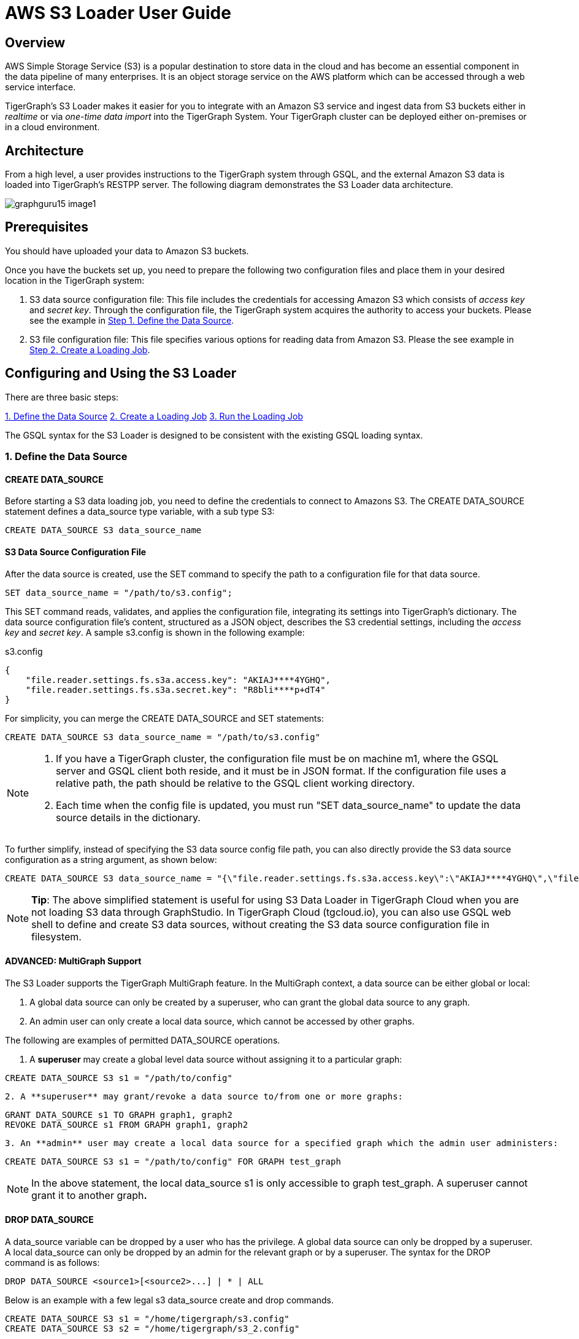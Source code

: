 = AWS S3 Loader User Guide

== Overview

AWS Simple Storage Service (S3) is a popular destination to store data in the cloud and has become an essential component in the data pipeline of many enterprises. It is an object storage service on the AWS platform which can be accessed through a web service interface.

TigerGraph's S3 Loader makes it easier for you to integrate with an Amazon S3 service and ingest data from S3 buckets either in _realtime_ or via _one-time data import_ into the TigerGraph System. Your TigerGraph cluster can be deployed either on-premises or in a cloud environment.

== Architecture

From a high level, a user provides instructions to the TigerGraph system through GSQL, and the external Amazon S3 data is loaded into TigerGraph's RESTPP server. The following diagram demonstrates the S3 Loader data architecture.

image::graphguru15-image1.png[]

== *Prerequisites*

You should have uploaded your data to Amazon S3 buckets.

Once you have the buckets set up, you need to prepare the following two configuration files and place them in your desired location in the TigerGraph system:

. S3 data source configuration file: This file includes the credentials for accessing Amazon S3 which consists of _access key_ and _secret key_. Through the configuration file, the TigerGraph system acquires the authority to access your buckets. Please see the example in xref:s3-loader-user-guide.adoc#_1_define_the_data_source[Step 1. Define the Data Source].
. S3 file configuration file: This file specifies various options for reading data from Amazon S3. Please the see example in xref:data-loading:s3-loader-user-guide.adoc#_2_create_a_loading_job[Step 2. Create a Loading Job].

== Configuring and Using the S3 Loader

There are three basic steps:

<<1. Define the Data Source>>
<<2. Create a Loading Job>>
<<3. Run the Loading Job>>

The GSQL syntax for the S3 Loader is designed to be consistent with the existing GSQL loading syntax.

=== 1. Define the Data Source

==== CREATE DATA_SOURCE

Before starting a S3 data loading job, you need to define the credentials to connect to Amazons  S3. The CREATE DATA_SOURCE statement defines a data_source type variable, with a sub type S3:

[,gsql]
----
CREATE DATA_SOURCE S3 data_source_name
----

==== S3 Data Source Configuration File

After the data source is created, use the SET command to specify the path to a configuration file for that data source.

[,gsql]
----
SET data_source_name = "/path/to/s3.config";
----

This SET command reads, validates, and applies the configuration file, integrating its settings into TigerGraph's dictionary. The data source configuration file's content, structured as a JSON object, describes the S3 credential settings, including the _access key_ and _secret key_. A sample s3.config is shown in the following example:

.s3.config

[,typescript]
----
{
    "file.reader.settings.fs.s3a.access.key": "AKIAJ****4YGHQ",
    "file.reader.settings.fs.s3a.secret.key": "R8bli****p+dT4"
}
----



For simplicity, you can merge the CREATE DATA_SOURCE and SET statements:

[,gsql]
----
CREATE DATA_SOURCE S3 data_source_name = "/path/to/s3.config"
----

[NOTE]
====

. If you have a TigerGraph cluster, the configuration file must be on machine m1, where the GSQL server and GSQL client both reside,  and it must be in JSON format. If the configuration file uses a relative path, the path should be relative to the GSQL client working directory.
. Each time when the config file is updated, you must run "SET data_source_name"  to update the data source details in the dictionary.
====

To further simplify, instead of specifying the S3 data source config file path, you can also directly provide the S3 data source configuration as a string argument, as shown below:

[,gsql]
----
CREATE DATA_SOURCE S3 data_source_name = "{\"file.reader.settings.fs.s3a.access.key\":\"AKIAJ****4YGHQ\",\"file.reader.settings.fs.s3a.secret.key\":\"R8bli****p+dT4\"}"
----

[NOTE]
====
*Tip*: The above simplified statement is useful for using S3 Data Loader in TigerGraph Cloud when you are not loading S3 data through GraphStudio. In TigerGraph Cloud (tgcloud.io), you can also use GSQL web shell to define and create S3 data sources, without creating the S3 data source configuration file in filesystem.
====

==== ADVANCED: MultiGraph Support

The S3 Loader supports the TigerGraph MultiGraph feature. In the MultiGraph context, a data source can be either global or local:

. A global data source can only be created by a superuser, who can grant the global data source to any graph.
. An admin user can only create a local data source, which cannot be accessed by other graphs.

The following are examples of permitted DATA_SOURCE operations.

. A *superuser* may create a global level data source without assigning it to a particular graph:

[,gsql]
----
CREATE DATA_SOURCE S3 s1 = "/path/to/config"
----

....
2. A **superuser** may grant/revoke a data source to/from one or more graphs:
....
[,gsql]
----
GRANT DATA_SOURCE s1 TO GRAPH graph1, graph2
REVOKE DATA_SOURCE s1 FROM GRAPH graph1, graph2
----

....
3. An **admin** user may create a local data source for a specified graph which the admin user administers:
....
[,gsql]
----
CREATE DATA_SOURCE S3 s1 = "/path/to/config" FOR GRAPH test_graph
----

[NOTE]
====
In the above statement, the local data_source s1 is only accessible to graph test_graph. A superuser cannot grant it to another graph**.**
====

==== DROP DATA_SOURCE

A data_source variable can be dropped by a user who has the privilege. A global data source can only be dropped by a superuser. A local data_source can only be dropped by an admin for the relevant graph or by a superuser. The syntax for the DROP command is as follows:

[,ebnf]
----
DROP DATA_SOURCE <source1>[<source2>...] | * | ALL
----

Below is an example with a few legal s3 data_source create and drop commands.

[,gsql]
----
CREATE DATA_SOURCE S3 s1 = "/home/tigergraph/s3.config"
CREATE DATA_SOURCE S3 s2 = "/home/tigergraph/s3_2.config"

DROP DATA_SOURCE s1, s2
DROP DATA_SOURCE *
DROP DATA_SOURCE ALL
----

==== SHOW DATA_SOURCE

The SHOW DATA_SOURCE command will display a summary of all existing data_sources for which the user has privilege:

[,console]
----
$ GSQL SHOW DATA_SOURCE *

# The sample output:
Data Source:
  - S3 s1 ("file.reader.settings.fs.s3a.access.key": "AKIAJ****4YGHQ", "file.reader.settings.fs.s3a.secret.key": "R8bli****p+dT4")
# The global data source will be shown in global scope.
# The graph scope will only show the data source it has access to.
----

=== 2. Create a Loading Job

The S3 Loader uses the same basic https://docs.tigergraph.com/dev/gsql-ref/ddl-and-loading/creating-a-loading-job#create-loading-job[CREATE LOADING JOB] syntax used for standard GSQL loading jobs. A DEFINE FILENAME statement should be used to assign a loader FILENAME variable to a S3 data source name and the path to its config file.

In addition, the filename can be specified in the RUN LOADING JOB statement with the USING clause. The filename value set by a RUN statement overrides the value set in the CREATE LOADING JOB.

Below is the syntax for DEFINE FILENAME when using the S3 Loader. In the syntax, $DATA_SOURCE_NAME is the S3 data source name, and the path points to a configuration file _which provides information about how to read an Amazon S3 file_. The S3 file configuration file must be in JSON format.

[,ebnf]
----
DEFINE FILENAME filevar "=" [filepath_string | data_source_string];
data_source_string = $DATA_SOURCE_NAME":"<path_to_configfile>
----

_*Example:*_ Load a S3 Data Source _*s*_*1*, ___**___where the path to the file configuration file is "~/files.conf":

[,gsql]
----
DEFINE FILENAME f1 = "$s1:~/files.config";
----

==== S3 File Configuration File

The S3 file configuration file tells the TigerGraph system exactly which Amazon S3 files to read and how to read them. Similar to the data source configuration file described above, the contents are in JSON object format. An example file is shown below.

.files.config

[,typescript]
----
{
    "file.uris": "s3://my-bucket/data.csv"
}
----



The "file.uris" key is required. It specifies one or more paths on your Amazon S3 bucket. Each path is either to an individual file or to a directory. If it is a directory, then each file directly under that directory is included. You can specify multiple paths by using a comma-separated list. An example with multiple paths is show below:

.files.config

[,typescript]
----
{
    "file.uris": "s3://my-bucket1/data1.csv,s3://my-bucket1/data2.csv,s3://my-bucket2/data3.csv"
}
----



Instead of specifying the config file path, you can also directly provide the S3 file configuration as a string argument, as shown below:

[,gsql]
----
DEFINE FILENAME f1 = "$s1:~/files.config";
DEFINE FILENAME f1 = "$s1:{\"file.uris\":\"s3://my-bucket/data.csv\"}";
----

==== ADVANCED: Configure How to Read S3 File

Besides the required "file.uris" key, you can further configure the S3 loader. A sample full configuration is shown below:

.files.config

[,typescript]
----
{
    "tasks.max": 1,
    "file.uris": "s3://my-bucket/data.csv",
    "file.regexp": ".*",
    "file.recursive": false,
    "file.scan.interval.ms": 60000,
    "file.reader.type": "text",
    "file.reader.batch.size": 10000,
    "file.reader.text.archive.type": "auto",
    "file.reader.text.archive.extensions.tar": "tar",
    "file.reader.text.archive.extensions.zip": "zip",
    "file.reader.text.archive.extensions.gzip": "tar.gz,tgz"
}
----



Following is a detailed explanation of each option:

* "*tasks.max*" (default is *1*): specifies the maximum number of tasks which can run in parallel. E.g. if there are 2 files and 2 tasks, each task will handle 1 file. If there are 2 files and 1 task, the single task will handle 2 files. If there is 1 file and 2 tasks, one of the tasks will handle the file.
* "*file.uris*": specifies the path(s) to the data files on Amazon S3. The path can also be dynamic by using expressions to modify the URIs at runtime. These expressions have the form `+${XX}+` where XX represents a pattern from https://docs.oracle.com/javase/8/docs/api/java/time/format/DateTimeFormatter.html[`DateTimeFormatter`] Java class.

[NOTE]
====
if you want to ingest data dynamically, i.e. directories/files created every day and avoid adding new URIs every time, you can include expressions in URIs to do that. For example, for the URI``+s3://my-bucket/${yyyy}+``, it is converted to``s3://my-bucket/2019``when running the loader. You can use as many as you like in the URIs, for instance:``+s3://my-bucket/${yyyy}/${MM}/${DD}/${HH}-${mm}+``
====

* "*file.regexp*" (default is *.** which matches all files): the regular expression to filter which files to read.
* "*file.recursive*" (default is *false*): whether to recursively access all files in a directory.
* "*file.scan.interval.ms*" (default is *60000*): the wait time in ms before starting another scan of the file directory after finishing the current scan. Only applicable in *stream* mode.
* "*file.reader.type*" (default is *text*): the type of file reader to use. If *text*, read the file line by line as pure text. If *parquet*, read the file as parquet format.
* "*file.reader.batch.size*" (default is *1000*): maximum number of lines to include in a single batch.
* "*file.reader.text.archive.type*" (default is *auto*): the archive type of the file to be read. If *auto*, determine the archive type automatically. If *tar*, read the file with tar format. if *zip*, read the file with zip format. If *gzip*, read the file with gzip format. If *none*, read the file normally.
* "*file.reader.text.archive.extensions.tar*" (default is *tar*): the list of file extensions to be read with tar format.
* "*file.reader.text.archive.extensions.zip*" (default is *zip*):  __**__the list of file extensions to be read with zip format.
* "*file.reader.text.archive.extensions.gzip*" (default is *gzip*): the list of file extensions to be read with gzip format.

[NOTE]
====
The archive type is applied to all files in "file.uris" when loading. If you have different archive type files to be read at the same time, set *auto* for "file.reader.text.archive.type" and configure how to detect each archive extensions by providing the extensions list. Currently we support *tar*, *zip* and *gzip* archive types.
====

=== 3. Run the Loading Job

The S3 Loader uses the same https://docs.tigergraph.com/dev/gsql-ref/ddl-and-loading/running-a-loading-job#run-loading-job[RUN LOADING JOB] statement that is used for GSQL loading from files. Each filename variable can be assigned a string "DATA_SOURCE Var:file configure", which will override the value defined in the loading job. In the example below, the config files for f2 and f3 are being set by the RUN command, whereas f1 is using the config which was specified in the CREATE LOADING JOB statement.

[,gsql]
----
RUN LOADING JOB job1 USING f1, f2="$s1:~/files1.config", f3="$s2:~/files2.config", EOF="true";
----

[CAUTION]
====
A RUN LOADING JOB instance may only use one type of data source.  E.g., you may not mix both S3 data sources and regular file data sources in one loading job.
====

All filename variables in one loading job statement must refer to the same DATA_SOURCE variable.

There are two modes for the S3 Loader: *streaming* mode and *EOF* mode. The default mode is *streaming* mode. In *streaming* mode, loading will never stop until the job is aborted. In *EOF* mode,  loading will stop after consuming the provided Amazon S3 file objects.

To set *EOF* mode, an optional parameter is added to the RUN LOADING JOB syntax:

[,ebnf]
----
RUN LOADING JOB [-noprint] [-dryrun] [-n [i],j] jobname
   [ USING filevar [="filepath_string"][, filevar [="filepath_string"]]*
   [, CONCURRENCY="cnum"][,BATCH_SIZE="bnum"]][, EOF="true"]
----

== Manage Loading Jobs

S3 Loader loading jobs are managed the same way as native loader jobs. The three key commands are

* SHOW LOADING STATUS
* ABORT LOADING JOB
* RESUME LOADING JOB

For example, the syntax for the SHOW LOADING STATUS command is as follows:

[,gsql]
----
SHOW LOADING STATUS job_id|ALL
----

To refer to a specific job instance, use the job_id which is provided when RUN LOADING JOB is executed. For each loading job, the above command reports the following information :

. current loaded lines
. average loading speed
. loaded size
. duration

See https://docs.tigergraph.com/dev/gsql-ref/ddl-and-loading/running-a-loading-job#inspecting-and-managing-loading-jobs[Inspecting and Managing Loading Jobs] for more details.

== S3 Loader Example

Here is an example code for loading data through the S3 Loader:

[,gsql]
----
USE GRAPH test_graph
DROP JOB load_person
DROP DATA_SOURCE s1

# Create data_source s3 s1 = "s3_config.json" for graph test_graph.
CREATE DATA_SOURCE S3 s1 FOR GRAPH test_graph
SET s1 = "s3_config.json"

# Define the loading jobs.
CREATE LOADING JOB load_person FOR GRAPH test_graph {
  DEFINE FILENAME f1 = "$s1:s3_file_config.json";
  LOAD f1
      TO VERTEX Person VALUES ($2, $0, $1),
      TO EDGE Person2Comp VALUES ($0, $1, $2)
      USING SEPARATOR=",";
}

# load the data
RUN LOADING JOB load_person
----

